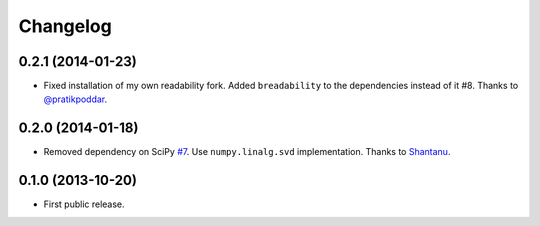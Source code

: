 .. :changelog:

Changelog
=========

0.2.1 (2014-01-23)
------------------
- Fixed installation of my own readability fork. Added ``breadability`` to the dependencies instead of it #8. Thanks to `@pratikpoddar <https://github.com/pratikpoddar>`_.

0.2.0 (2014-01-18)
------------------
- Removed dependency on SciPy `#7 <https://github.com/miso-belica/sumy/pull/7>`_. Use ``numpy.linalg.svd`` implementation. Thanks to `Shantanu <https://github.com/baali>`_.

0.1.0 (2013-10-20)
------------------
- First public release.

